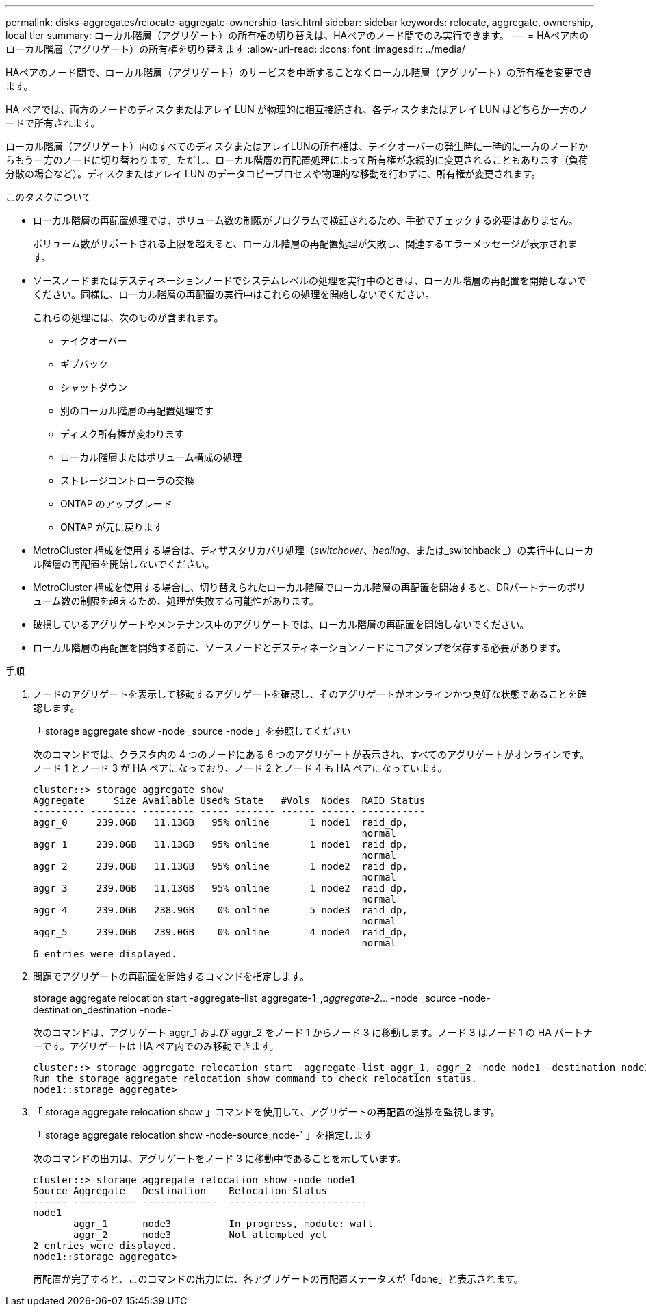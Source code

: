 ---
permalink: disks-aggregates/relocate-aggregate-ownership-task.html 
sidebar: sidebar 
keywords: relocate, aggregate, ownership, local tier 
summary: ローカル階層（アグリゲート）の所有権の切り替えは、HAペアのノード間でのみ実行できます。 
---
= HAペア内のローカル階層（アグリゲート）の所有権を切り替えます
:allow-uri-read: 
:icons: font
:imagesdir: ../media/


[role="lead"]
HAペアのノード間で、ローカル階層（アグリゲート）のサービスを中断することなくローカル階層（アグリゲート）の所有権を変更できます。

HA ペアでは、両方のノードのディスクまたはアレイ LUN が物理的に相互接続され、各ディスクまたはアレイ LUN はどちらか一方のノードで所有されます。

ローカル階層（アグリゲート）内のすべてのディスクまたはアレイLUNの所有権は、テイクオーバーの発生時に一時的に一方のノードからもう一方のノードに切り替わります。ただし、ローカル階層の再配置処理によって所有権が永続的に変更されることもあります（負荷分散の場合など）。ディスクまたはアレイ LUN のデータコピープロセスや物理的な移動を行わずに、所有権が変更されます。

.このタスクについて
* ローカル階層の再配置処理では、ボリューム数の制限がプログラムで検証されるため、手動でチェックする必要はありません。
+
ボリューム数がサポートされる上限を超えると、ローカル階層の再配置処理が失敗し、関連するエラーメッセージが表示されます。

* ソースノードまたはデスティネーションノードでシステムレベルの処理を実行中のときは、ローカル階層の再配置を開始しないでください。同様に、ローカル階層の再配置の実行中はこれらの処理を開始しないでください。
+
これらの処理には、次のものが含まれます。

+
** テイクオーバー
** ギブバック
** シャットダウン
** 別のローカル階層の再配置処理です
** ディスク所有権が変わります
** ローカル階層またはボリューム構成の処理
** ストレージコントローラの交換
** ONTAP のアップグレード
** ONTAP が元に戻ります


* MetroCluster 構成を使用する場合は、ディザスタリカバリ処理（_switchover_、_healing_、または_switchback _）の実行中にローカル階層の再配置を開始しないでください。
* MetroCluster 構成を使用する場合に、切り替えられたローカル階層でローカル階層の再配置を開始すると、DRパートナーのボリューム数の制限を超えるため、処理が失敗する可能性があります。
* 破損しているアグリゲートやメンテナンス中のアグリゲートでは、ローカル階層の再配置を開始しないでください。
* ローカル階層の再配置を開始する前に、ソースノードとデスティネーションノードにコアダンプを保存する必要があります。


.手順
. ノードのアグリゲートを表示して移動するアグリゲートを確認し、そのアグリゲートがオンラインかつ良好な状態であることを確認します。
+
「 storage aggregate show -node _source -node 」を参照してください

+
次のコマンドでは、クラスタ内の 4 つのノードにある 6 つのアグリゲートが表示され、すべてのアグリゲートがオンラインです。ノード 1 とノード 3 が HA ペアになっており、ノード 2 とノード 4 も HA ペアになっています。

+
[listing]
----
cluster::> storage aggregate show
Aggregate     Size Available Used% State   #Vols  Nodes  RAID Status
--------- -------- --------- ----- ------- ------ ------ -----------
aggr_0     239.0GB   11.13GB   95% online       1 node1  raid_dp,
                                                         normal
aggr_1     239.0GB   11.13GB   95% online       1 node1  raid_dp,
                                                         normal
aggr_2     239.0GB   11.13GB   95% online       1 node2  raid_dp,
                                                         normal
aggr_3     239.0GB   11.13GB   95% online       1 node2  raid_dp,
                                                         normal
aggr_4     239.0GB   238.9GB    0% online       5 node3  raid_dp,
                                                         normal
aggr_5     239.0GB   239.0GB    0% online       4 node4  raid_dp,
                                                         normal
6 entries were displayed.
----
. 問題でアグリゲートの再配置を開始するコマンドを指定します。
+
storage aggregate relocation start -aggregate-list_aggregate-1_,_aggregate-2_... -node _source -node-destination_destination -node-`

+
次のコマンドは、アグリゲート aggr_1 および aggr_2 をノード 1 からノード 3 に移動します。ノード 3 はノード 1 の HA パートナーです。アグリゲートは HA ペア内でのみ移動できます。

+
[listing]
----
cluster::> storage aggregate relocation start -aggregate-list aggr_1, aggr_2 -node node1 -destination node3
Run the storage aggregate relocation show command to check relocation status.
node1::storage aggregate>
----
. 「 storage aggregate relocation show 」コマンドを使用して、アグリゲートの再配置の進捗を監視します。
+
「 storage aggregate relocation show -node-source_node-` 」を指定します

+
次のコマンドの出力は、アグリゲートをノード 3 に移動中であることを示しています。

+
[listing]
----
cluster::> storage aggregate relocation show -node node1
Source Aggregate   Destination    Relocation Status
------ ----------- -------------  ------------------------
node1
       aggr_1      node3          In progress, module: wafl
       aggr_2      node3          Not attempted yet
2 entries were displayed.
node1::storage aggregate>
----
+
再配置が完了すると、このコマンドの出力には、各アグリゲートの再配置ステータスが「done」と表示されます。


